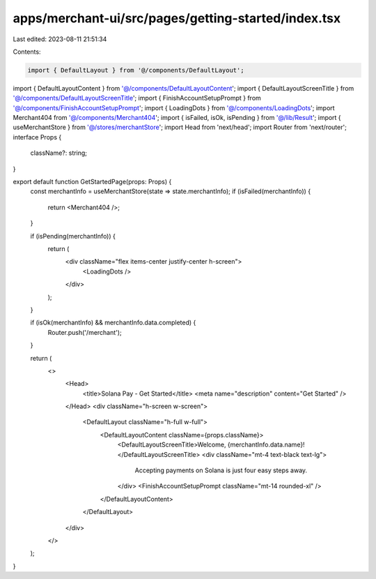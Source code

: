 apps/merchant-ui/src/pages/getting-started/index.tsx
====================================================

Last edited: 2023-08-11 21:51:34

Contents:

.. code-block:: tsx

    import { DefaultLayout } from '@/components/DefaultLayout';
import { DefaultLayoutContent } from '@/components/DefaultLayoutContent';
import { DefaultLayoutScreenTitle } from '@/components/DefaultLayoutScreenTitle';
import { FinishAccountSetupPrompt } from '@/components/FinishAccountSetupPrompt';
import { LoadingDots } from '@/components/LoadingDots';
import Merchant404 from '@/components/Merchant404';
import { isFailed, isOk, isPending } from '@/lib/Result';
import { useMerchantStore } from '@/stores/merchantStore';
import Head from 'next/head';
import Router from 'next/router';
interface Props {
    className?: string;
}

export default function GetStartedPage(props: Props) {
    const merchantInfo = useMerchantStore(state => state.merchantInfo);
    if (isFailed(merchantInfo)) {
        return <Merchant404 />;
    }

    if (isPending(merchantInfo)) {
        return (
            <div className="flex items-center justify-center h-screen">
                <LoadingDots />
            </div>
        );
    }

    if (isOk(merchantInfo) && merchantInfo.data.completed) {
        Router.push('/merchant');
    }

    return (
        <>
            <Head>
                <title>Solana Pay - Get Started</title>
                <meta name="description" content="Get Started" />
            </Head>
            <div className="h-screen w-screen">
                <DefaultLayout className="h-full w-full">
                    <DefaultLayoutContent className={props.className}>
                        <DefaultLayoutScreenTitle>Welcome, {merchantInfo.data.name}!</DefaultLayoutScreenTitle>
                        <div className="mt-4 text-black text-lg">
                            Accepting payments on Solana is just four easy steps away.
                        </div>
                        <FinishAccountSetupPrompt className="mt-14 rounded-xl" />
                    </DefaultLayoutContent>
                </DefaultLayout>
            </div>
        </>
    );
}


